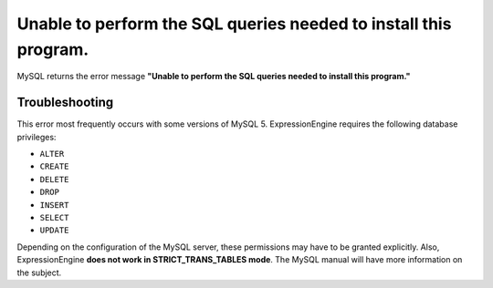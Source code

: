 .. # This source file is part of the open source project
   # ExpressionEngine User Guide (https://github.com/ExpressionEngine/ExpressionEngine-User-Guide)
   #
   # @link      https://expressionengine.com/
   # @copyright Copyright (c) 2003-2018, EllisLab, Inc. (https://ellislab.com)
   # @license   https://expressionengine.com/license Licensed under Apache License, Version 2.0

Unable to perform the SQL queries needed to install this program.
=================================================================

MySQL returns the error message **"Unable to perform the SQL queries
needed to install this program."**

Troubleshooting
---------------

This error most frequently occurs with some versions of MySQL 5.
ExpressionEngine requires the following database privileges:

-  ``ALTER``

-  ``CREATE``

-  ``DELETE``

-  ``DROP``

-  ``INSERT``

-  ``SELECT``

-  ``UPDATE``

Depending on the configuration of the MySQL server, these permissions
may have to be granted explicitly. Also, ExpressionEngine **does not
work in STRICT_TRANS_TABLES mode**. The MySQL manual will have more
information on the subject.


